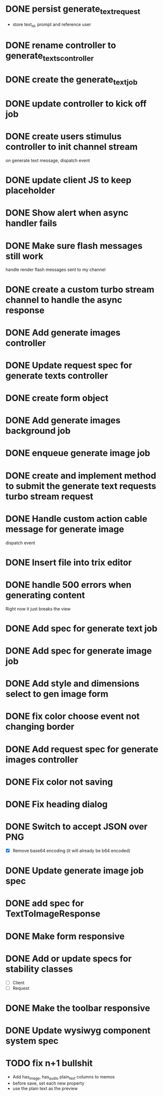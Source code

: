 :PROPERTIES:
:CATEGORY: tmp
:END:
* DONE persist generate_text_request
  CLOSED: [2024-02-08 Thu 20:52]
  - store text_id, prompt and reference user
* DONE rename controller to generate_texts_controller
  CLOSED: [2024-02-08 Thu 20:52]
* DONE create the generate_text_job
  CLOSED: [2024-02-08 Thu 21:24]
* DONE update controller to kick off job
  CLOSED: [2024-02-09 Fri 17:01]
* DONE create users stimulus controller to init channel stream
  CLOSED: [2024-02-10 Sat 09:46]
  on generate text message, dispatch event
* DONE update client JS to keep placeholder
  CLOSED: [2024-02-10 Sat 09:46]
* DONE Show alert when async handler fails
  CLOSED: [2024-02-10 Sat 09:49]
* DONE Make sure flash messages still work
  CLOSED: [2024-02-10 Sat 20:43]
  handle render flash messages sent to my channel
* DONE create a custom turbo stream channel to handle the async response
  CLOSED: [2024-02-10 Sat 09:47]

* DONE Add generate images controller
  CLOSED: [2024-02-11 Sun 13:23]
* DONE Update request spec for generate texts controller
  CLOSED: [2024-02-11 Sun 14:37]
* DONE create form object
  CLOSED: [2024-02-12 Mon 22:06]
* DONE Add generate images background job
  CLOSED: [2024-02-13 Tue 21:40]
* DONE enqueue generate image job
  CLOSED: [2024-02-15 Thu 14:46]
* DONE create and implement method to submit the generate text requests turbo stream request
  CLOSED: [2024-02-16 Fri 15:42]
* DONE Handle custom action cable message for generate image
  CLOSED: [2024-02-16 Fri 15:42]
  dispatch event
* DONE Insert file into trix editor
  CLOSED: [2024-02-16 Fri 15:42]
* DONE handle 500 errors when generating content
  CLOSED: [2024-02-16 Fri 15:42]
  Right now it just breaks the view
* DONE Add spec for generate text job
  CLOSED: [2024-02-15 Thu 15:47]
* DONE Add spec for generate image job
  CLOSED: [2024-02-16 Fri 11:11]
* DONE Add style and dimensions select to gen image form
  CLOSED: [2024-02-18 Sun 12:00]
* DONE fix color choose event not changing border
  CLOSED: [2024-02-18 Sun 18:54]
* DONE Add request spec for generate images controller
  CLOSED: [2024-02-18 Sun 19:16]
* DONE Fix color not saving
  CLOSED: [2024-02-19 Mon 20:57]
* DONE Fix heading dialog
  CLOSED: [2024-02-19 Mon 21:10]
* DONE Switch to accept JSON over PNG
  CLOSED: [2024-02-20 Tue 21:18]
  - [X] Remove base64 encoding (it will already be b64 encoded)
* DONE Update generate image job spec
  CLOSED: [2024-02-20 Tue 21:18]
* DONE add spec for TextToImageResponse
  CLOSED: [2024-02-22 Thu 20:59]
* DONE Make form responsive
  CLOSED: [2024-02-23 Fri 20:40]
* DONE Add or update specs for stability classes
  CLOSED: [2024-02-23 Fri 15:12]
  - [ ] Client
  - [ ] Request
* DONE Make the toolbar responsive
  CLOSED: [2024-02-24 Sat 09:39]
* DONE Update wysiwyg component system spec
  CLOSED: [2024-02-24 Sat 20:34]
* TODO fix n+1 bullshit
  - Add has_image, has_audio plain_text columns to memos
  - before save, set each new property
  - use the plain text as the preview
